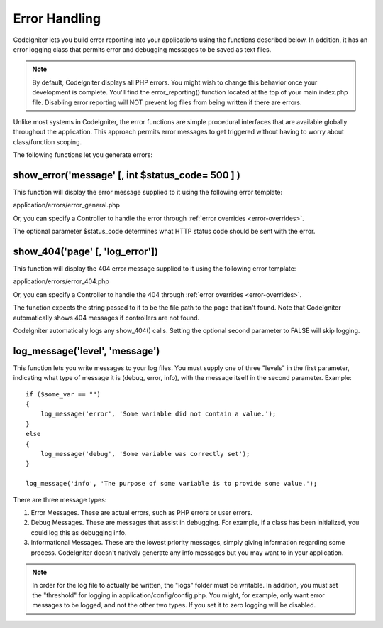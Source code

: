 ##############
Error Handling
##############

CodeIgniter lets you build error reporting into your applications using
the functions described below. In addition, it has an error logging
class that permits error and debugging messages to be saved as text
files.

.. note:: By default, CodeIgniter displays all PHP errors. You might
	wish to change this behavior once your development is complete. You'll
	find the error_reporting() function located at the top of your main
	index.php file. Disabling error reporting will NOT prevent log files
	from being written if there are errors.

Unlike most systems in CodeIgniter, the error functions are simple
procedural interfaces that are available globally throughout the
application. This approach permits error messages to get triggered
without having to worry about class/function scoping.

The following functions let you generate errors:

show_error('message' [, int $status_code= 500 ] )
===================================================

This function will display the error message supplied to it using the
following error template:

application/errors/error_general.php

Or, you can specify a Controller to handle the error through
:ref:`error overrides <error-overrides>`.

The optional parameter $status_code determines what HTTP status code
should be sent with the error.

show_404('page' [, 'log_error'])
==================================

This function will display the 404 error message supplied to it using
the following error template:

application/errors/error_404.php

Or, you can specify a Controller to handle the 404 through
:ref:`error overrides <error-overrides>`.

The function expects the string passed to it to be the file path to the
page that isn't found. Note that CodeIgniter automatically shows 404
messages if controllers are not found.

CodeIgniter automatically logs any show_404() calls. Setting the
optional second parameter to FALSE will skip logging.

log_message('level', 'message')
================================

This function lets you write messages to your log files. You must supply
one of three "levels" in the first parameter, indicating what type of
message it is (debug, error, info), with the message itself in the
second parameter. Example::

	if ($some_var == "")
	{
	    log_message('error', 'Some variable did not contain a value.');
	}
	else
	{
	    log_message('debug', 'Some variable was correctly set');
	}

	log_message('info', 'The purpose of some variable is to provide some value.');

There are three message types:

#. Error Messages. These are actual errors, such as PHP errors or user
   errors.
#. Debug Messages. These are messages that assist in debugging. For
   example, if a class has been initialized, you could log this as
   debugging info.
#. Informational Messages. These are the lowest priority messages,
   simply giving information regarding some process. CodeIgniter doesn't
   natively generate any info messages but you may want to in your
   application.

.. note:: In order for the log file to actually be written, the "logs"
	folder must be writable. In addition, you must set the "threshold" for
	logging in application/config/config.php. You might, for example, only
	want error messages to be logged, and not the other two types. If you
	set it to zero logging will be disabled.